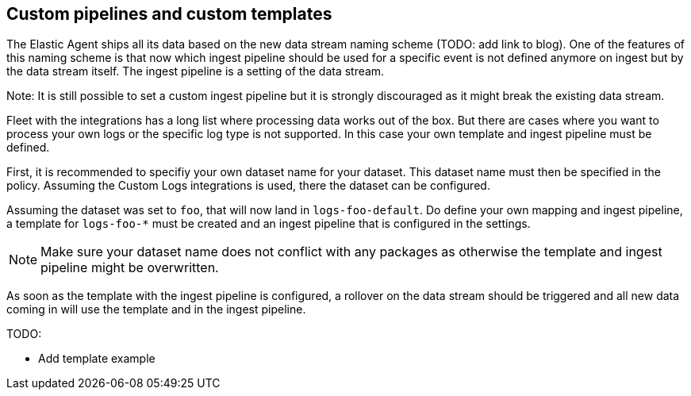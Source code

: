 [[custom-pipelines]]
== Custom pipelines and custom templates

The Elastic Agent ships all its data based on the new data stream naming scheme (TODO: add link to blog). One of the features of this naming scheme is that now which ingest pipeline should be used for a specific event is not defined anymore on ingest but by the data stream itself. The ingest pipeline is a setting of the data stream.

Note: It is still possible to set a custom ingest pipeline but it is strongly discouraged as it might break the existing data stream.

Fleet with the integrations has a long list where processing data works out of the box. But there are cases where you want to process your own logs or the specific log type is not supported. In this case your own template and ingest pipeline must be defined.

First, it is recommended to specifiy your own dataset name for your dataset. This dataset name must then be specified in the policy. Assuming the Custom Logs integrations is used, there the dataset can be configured.

Assuming the dataset was set to `foo`, that will now land in `logs-foo-default`. Do define your own mapping and ingest pipeline, a template for `logs-foo-*` must be created and an ingest pipeline that is configured in the settings.

NOTE: Make sure your dataset name does not conflict with any packages as otherwise the template and ingest pipeline might be overwritten.

As soon as the template with the ingest pipeline is configured, a rollover on the data stream should be triggered and all new data coming in will use the template and in the ingest pipeline.

TODO:

* Add template example
